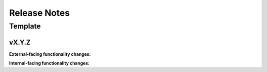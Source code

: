 =============
Release Notes
=============

Template
========
vX.Y.Z
------
**External-facing functionality changes:**


**Internal-facing functionality changes:**
